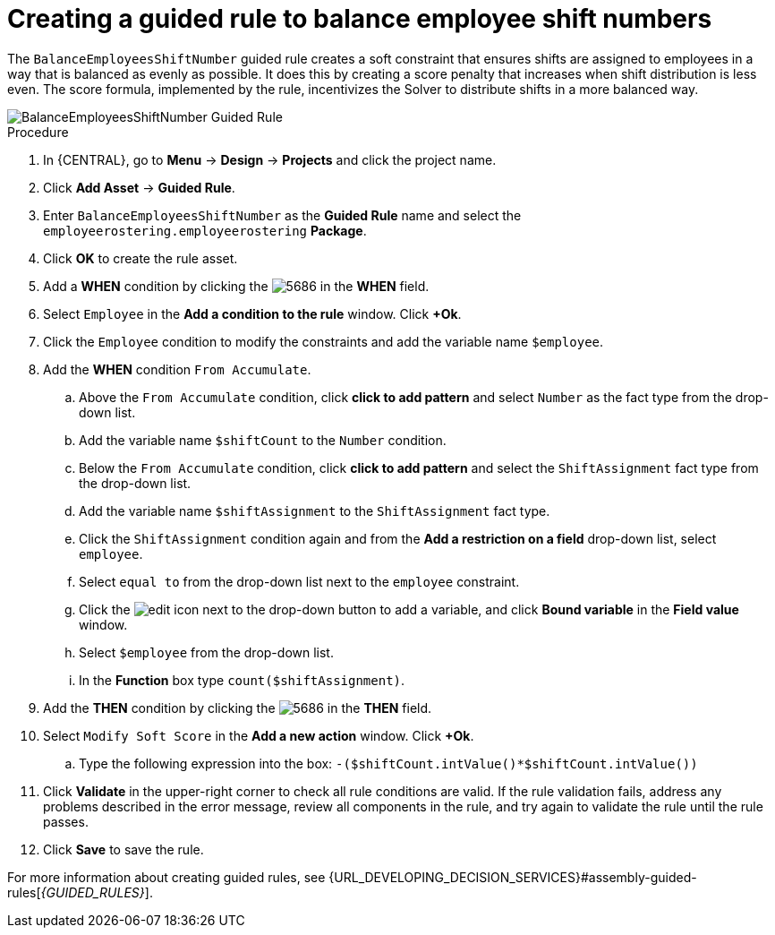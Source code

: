 [id='wb-employee-rostering-balance-employees-shift-rule-proc']
= Creating a guided rule to balance employee shift numbers

The `BalanceEmployeesShiftNumber` guided rule creates a soft constraint that ensures shifts are assigned to employees in a way that is balanced as evenly as possible. It does this by creating a score penalty that increases when shift distribution is less even. The score formula, implemented by the rule, incentivizes the Solver to distribute shifts in a more balanced way.


image::employee-rostering/BalanceEmployeesShiftNumber.png[BalanceEmployeesShiftNumber Guided Rule]

.Procedure
. In {CENTRAL}, go to *Menu* -> *Design* -> *Projects* and click the project name.
. Click *Add Asset* -> *Guided Rule*.
. Enter `BalanceEmployeesShiftNumber` as the *Guided Rule* name and select the `employeerostering.employeerostering` *Package*. 
. Click *OK* to create the rule asset.
. Add a *WHEN* condition by clicking the image:employee-rostering/5686.png[] in the *WHEN* field.
. Select `Employee` in the *Add a condition to the rule* window. Click *+Ok*. 
. Click the `Employee` condition to modify the constraints and add the variable name `$employee`.
. Add the *WHEN* condition `From Accumulate`. 
.. Above the `From Accumulate` condition, click *click to add pattern* and select `Number` as the fact type from the drop-down list.
.. Add the variable name `$shiftCount` to the `Number` condition.
.. Below the `From Accumulate` condition, click *click to add pattern* and select the `ShiftAssignment` fact type from the drop-down list.
.. Add the variable name `$shiftAssignment` to the `ShiftAssignment` fact type.
.. Click the `ShiftAssignment` condition again and from the *Add a restriction on a field* drop-down list, select `employee`.
.. Select `equal to` from the drop-down list next to the `employee` constraint.
.. Click the image:employee-rostering/6191.png[edit] icon next to the drop-down button to add a variable, and click *Bound variable* in the *Field value* window.
.. Select `$employee` from the drop-down list.
.. In the *Function* box type `count($shiftAssignment)`.
. Add the *THEN* condition by clicking the image:employee-rostering/5686.png[] in the *THEN* field.
. Select `Modify Soft Score` in the *Add a new action* window. Click *+Ok*.
.. Type the following expression into the box: `-($shiftCount.intValue()*$shiftCount.intValue())`
. Click *Validate* in the upper-right corner to check all rule conditions are valid. If the rule validation fails, address any problems described in the error message, review all components in the rule, and try again to validate the rule until the rule passes.
. Click *Save* to save the rule.

For more information about creating guided rules, see {URL_DEVELOPING_DECISION_SERVICES}#assembly-guided-rules[_{GUIDED_RULES}_].
